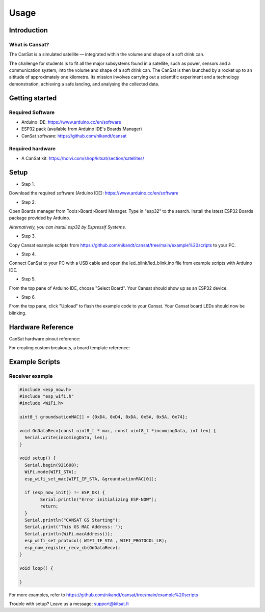 Usage
=====

.. _introduction:
.. _getting_started:
.. _setup:
.. _hardware_reference:
.. _example_scripts:


Introduction
------------

What is Cansat?
***************

The CanSat is a simulated satellite — integrated within the volume and shape of a soft drink can.

The challenge for students is to fit all the major subsystems found in a satellite,
such as power, sensors and a communication system, into the volume and shape of a soft drink can.
The CanSat is then launched by a rocket up to an altitude of approximately one kilometre.
Its mission involves carrying out a scientific experiment and a technology demonstration,
achieving a safe landing, and analysing the collected data.

Getting started
---------------

Required Software
*****************

* Arduino IDE: https://www.arduino.cc/en/software
* ESP32 pack (available from Arduino IDE's Boards Manager)
* CanSat software: https://github.com/nikandt/cansat

Required hardware
*****************

* A CanSat kit: https://holvi.com/shop/kitsat/section/satellites/


Setup
-----

* Step 1.
Download the required software (Arduino IDE): https://www.arduino.cc/en/software

* Step 2.
Open Boards manager from Tools>Board>Board Manager. Type in "esp32" to the search. Install the latest ESP32 Boards package provided by Arduino.

*Alternatively, you can install esp32 by Espressif Systems.*

* Step 3.
Copy Cansat example scripts from https://github.com/nikandt/cansat/tree/main/example%20scripts to your PC.

* Step 4.
Connect CanSat to your PC with a USB cable and open the led_blink/led_blink.ino file from example scripts with Arduino IDE.

* Step 5.
From the top pane of Arduino IDE, choose "Select Board". Your Cansat should show up as an ESP32 device.

* Step 6.
From the top pane, click "Upload" to flash the example code to your Cansat. Your Cansat board LEDs should now be blinking.


Hardware Reference
------------------

CanSat hardware pinout reference:

.. image:: images/cansat.png
  :width: 400
  :alt: Cansat Pinout

For creating custom breakouts, a board template reference:

.. image:: images/template.png
  :width: 400
  :alt: Breakout board template


Example Scripts
---------------

Receiver example
****************

.. code-block:: C++

	#include <esp_now.h>
	#include "esp_wifi.h"
	#include <WiFi.h>

	uint8_t groundsationMAC[] = {0xD4, 0xD4, 0xDA, 0x5A, 0x5A, 0x74};

	void OnDataRecv(const uint8_t * mac, const uint8_t *incomingData, int len) {
	  Serial.write(incomingData, len);
	}
	 
	void setup() {
	  Serial.begin(921600);
	  WiFi.mode(WIFI_STA);
	  esp_wifi_set_mac(WIFI_IF_STA, &groundsationMAC[0]);

	  if (esp_now_init() != ESP_OK) {
		Serial.println("Error initializing ESP-NOW");
		return;
	  }
	  Serial.println("CANSAT GS Starting");
	  Serial.print("This GS MAC Address: ");
	  Serial.println(WiFi.macAddress());
	  esp_wifi_set_protocol( WIFI_IF_STA , WIFI_PROTOCOL_LR);   
	  esp_now_register_recv_cb(OnDataRecv);
	}
	 
	void loop() {

	}

For more examples, refer to https://github.com/nikandt/cansat/tree/main/example%20scripts


Trouble with setup? Leave us a message: support@kitsat.fi